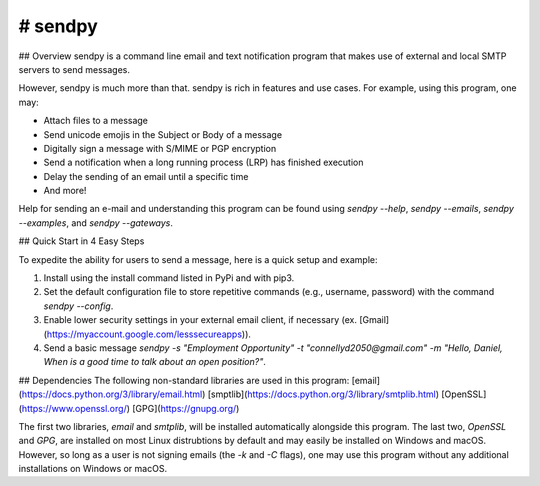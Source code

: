 # sendpy
--------
## Overview
sendpy is a command line email and text notification program that makes use
of external and local SMTP servers to send messages.

However, sendpy is much more than that. sendpy is rich in features and use cases. 
For example, using this program, one may:

* Attach files to a message
* Send unicode emojis in the Subject or Body of a message
* Digitally sign a message with S/MIME or PGP encryption
* Send a notification when a long running process (LRP) has finished execution
* Delay the sending of an email until a specific time
* And more!

Help for sending an e-mail and understanding this program can be found using `sendpy --help`, `sendpy --emails`, `sendpy --examples`, and `sendpy --gateways`.

## Quick Start in 4 Easy Steps

To expedite the ability for users to send a message, here is a quick setup and example:

1. Install using the install command listed in PyPi and with pip3.

2. Set the default configuration file to store repetitive commands (e.g., username, password) with the command `sendpy --config`.

3. Enable lower security settings in your external email client, if necessary (ex. [Gmail](https://myaccount.google.com/lesssecureapps)).

4. Send a basic message `sendpy -s "Employment Opportunity" -t "connellyd2050@gmail.com" -m "Hello, Daniel, When is a good time to talk about an open position?"`.

## Dependencies
The following non-standard libraries are used in this program:
[email](https://docs.python.org/3/library/email.html)
[smptlib](https://docs.python.org/3/library/smtplib.html)
[OpenSSL](https://www.openssl.org/)
[GPG](https://gnupg.org/)

The first two libraries, `email` and `smtplib`, will be installed automatically alongside 
this program. The last two, `OpenSSL` and `GPG`, are installed on most Linux 
distrubtions by default and may easily be installed on Windows and macOS.
However, so long as a user is not signing emails (the `-k` and `-C` flags),
one may use this program without any additional installations on Windows or
macOS.
